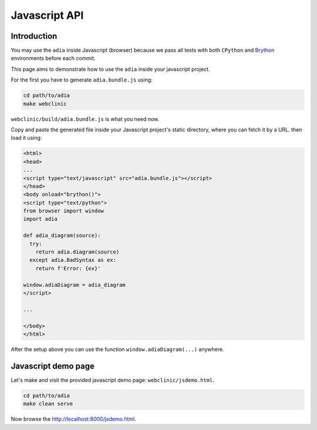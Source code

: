 Javascript API
==============

Introduction
************

You may use the ``adia`` inside Javascript (browser) because we pass all tests 
with both ``CPython`` and `Brython <https://brython.info/>`_ environments 
before each commit.

This page aims to demonstrate how to use the ``adia`` inside your javascript 
project.

For the first you have to generate ``adia.bundle.js`` using:

.. code-block:: bash

   cd path/to/adia
   make webclinic


``webclinic/build/adia.bundle.js`` is what you need now.

Copy and paste the generated file inside your Javascript project's static
directory, where you can fetch it by a URL. then load it using:

.. code-block:: html

   <html>
   <head>
   ...
   <script type="text/javascript" src="adia.bundle.js"></script>
   </head>
   <body onload="brython()">
   <script type="text/python">
   from browser import window
   import adia
   
   def adia_diagram(source):
     try:
       return adia.diagram(source)
     except adia.BadSyntax as ex:
       return f'Error: {ex}'
   
   window.adiaDiagram = adia_diagram
   </script>

   ...

   </body>
   </html>


After the setup above you can use the function ``window.adiaDiagram(...)`` 
anywhere.


Javascript demo page
********************

Let's make and visit the provided javascript demo page: 
``webclinic/jsdemo.html``.

.. code-block:: bash

   cd path/to/adia
   make clean serve

Now browse the http://localhost:8000/jsdemo.html.

